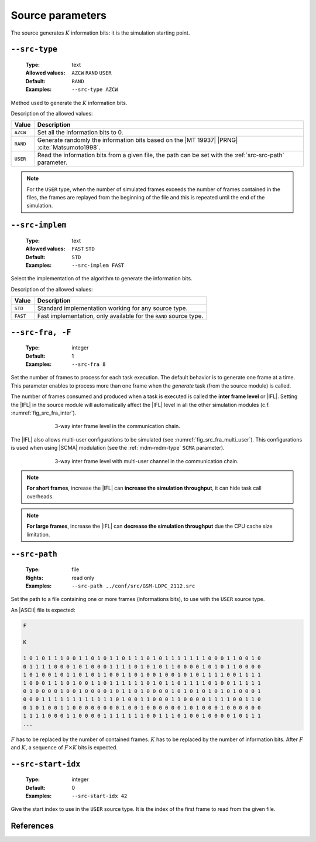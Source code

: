 .. _src-source-parameters:

Source parameters
-----------------

The source generates :math:`K` information bits: it is the simulation starting
point.

.. _src-src-type:

``--src-type``
""""""""""""""

   :Type: text
   :Allowed values: ``AZCW`` ``RAND`` ``USER``
   :Default: ``RAND``
   :Examples: ``--src-type AZCW``

Method used to generate the :math:`K` information bits.

Description of the allowed values:

+----------+-------------------------------------------------------------------+
| Value    | Description                                                       |
+==========+===================================================================+
| ``AZCW`` | Set all the information bits to 0.                                |
+----------+-------------------------------------------------------------------+
| ``RAND`` | Generate randomly the information bits based on the |MT 19937|    |
|          | |PRNG| :cite:`Matsumoto1998`.                                     |
+----------+-------------------------------------------------------------------+
| ``USER`` | Read the information bits from a given file, the path can be set  |
|          | with the :ref:`src-src-path` parameter.                           |
+----------+-------------------------------------------------------------------+

.. note:: For the ``USER`` type, when the number of simulated frames exceeds the
   number of frames contained in the files, the frames are replayed from the
   beginning of the file and this is repeated until the end of the simulation.

.. _src-src-implem:

``--src-implem``
""""""""""""""""

   :Type: text
   :Allowed values: ``FAST`` ``STD``
   :Default: ``STD``
   :Examples: ``--src-implem FAST``

Select the implementation of the algorithm to generate the information bits.

Description of the allowed values:

+----------+-------------------------+
| Value    | Description             |
+==========+=========================+
| ``STD``  | |src-implem_descr_std|  |
+----------+-------------------------+
| ``FAST`` | |src-implem_descr_fast| |
+----------+-------------------------+

.. |src-implem_descr_std|  replace:: Standard implementation working for any
   source type.
.. |src-implem_descr_fast| replace:: Fast implementation, only available for the
   ``RAND`` source type.

.. _src-src-fra:

``--src-fra, -F``
"""""""""""""""""

   :Type: integer
   :Default: 1
   :Examples: ``--src-fra 8``

Set the number of frames to process for each task execution. The default
behavior is to generate one frame at a time. This parameter enables to process
more than one frame when the *generate* task (from the source module) is called.

The number of frames consumed and produced when a task is executed is called the
**inter frame level** or |IFL|. Setting the |IFL| in the source module will
automatically affect the |IFL| level in all the other simulation modules (c.f.
:numref:`fig_src_fra_inter`).

.. _fig_src_fra_inter:

.. figure:: images/src_fra_inter.png
   :figwidth: 70 %
   :align: center

   3-way inter frame level in the communication chain.

The |IFL| also allows multi-user configurations to be simulated (see
:numref:`fig_src_fra_multi_user`). This configurations is used when using |SCMA|
modulation (see the :ref:`mdm-mdm-type` ``SCMA`` parameter).

.. _fig_src_fra_multi_user:

.. figure:: images/src_fra_multi_user.png
   :figwidth: 70 %
   :align: center

   3-way inter frame level with multi-user channel in the communication chain.

.. note:: **For short frames**, increase the |IFL| can **increase the
  simulation throughput**, it can hide task call overheads.

.. note:: **For large frames**, increase the |IFL| can **decrease the
  simulation throughput** due the CPU cache size limitation.

.. _src-src-path:

``--src-path``
""""""""""""""

   :Type: file
   :Rights: read only
   :Examples: ``--src-path ../conf/src/GSM-LDPC_2112.src``

Set the path to a file containing one or more frames (informations bits), to
use with the ``USER`` source type.

An |ASCII| file is expected:

.. code-block:: console

   F

   K

   1 0 1 0 1 1 1 0 0 1 1 0 1 0 1 1 0 1 1 1 0 1 0 1 1 1 1 1 1 1 0 0 0 1 1 0 0 1 0
   0 1 1 1 1 0 0 0 1 0 1 0 0 0 1 1 1 1 0 1 0 1 0 1 1 0 0 0 0 1 0 1 0 1 1 0 0 0 0
   1 0 1 0 0 1 0 1 1 0 1 0 1 1 0 0 1 1 0 1 0 0 1 0 0 1 0 1 0 1 1 1 1 0 0 1 1 1 1
   1 0 0 0 1 1 1 0 1 0 0 1 1 0 1 1 1 1 1 1 0 1 0 1 1 0 1 1 1 1 0 1 0 0 1 1 1 1 1
   0 1 0 0 0 0 1 0 0 1 0 0 0 0 1 0 1 1 0 1 0 0 0 0 1 0 1 0 1 0 1 0 1 0 1 0 0 0 1
   0 0 0 1 1 1 1 1 1 1 1 1 1 1 1 0 1 0 0 1 1 0 0 0 1 1 0 0 0 0 1 1 1 1 0 0 1 1 0
   0 1 0 1 0 0 1 1 0 0 0 0 0 0 0 0 1 0 0 1 0 0 0 0 0 0 1 0 1 0 0 0 1 0 0 0 0 0 0
   1 1 1 1 0 0 0 1 1 0 0 0 0 1 1 1 1 1 1 1 0 0 1 1 1 0 1 0 0 1 0 0 0 0 1 0 1 1 1
   ...

:math:`F` has to be replaced by the number of contained frames.
:math:`K` has to be replaced by the number of information bits.
After :math:`F` and :math:`K`, a sequence of :math:`F \times K` bits is
expected.

.. _src-src-start-idx:

``--src-start-idx``
"""""""""""""""""""

   :Type: integer
   :Default: 0
   :Examples: ``--src-start-idx 42``

Give the start index to use in the ``USER`` source type. It is the index of the
first frame to read from the given file.

References
""""""""""

.. bibliography:: references.bib
